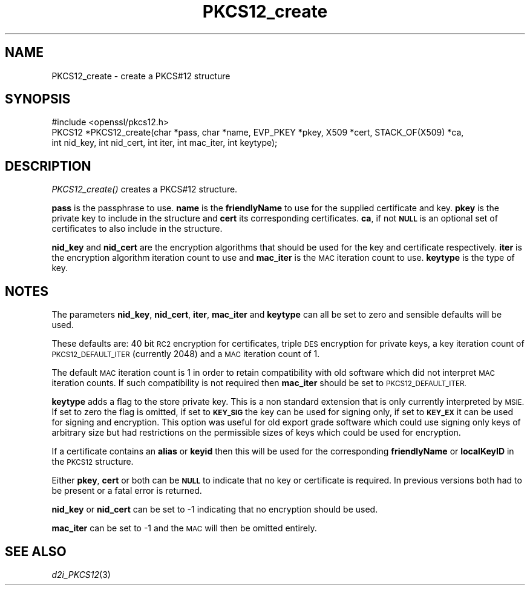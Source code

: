 .\" Automatically generated by Pod::Man 2.27 (Pod::Simple 3.28)
.\"
.\" Standard preamble:
.\" ========================================================================
.de Sp \" Vertical space (when we can't use .PP)
.if t .sp .5v
.if n .sp
..
.de Vb \" Begin verbatim text
.ft CW
.nf
.ne \\$1
..
.de Ve \" End verbatim text
.ft R
.fi
..
.\" Set up some character translations and predefined strings.  \*(-- will
.\" give an unbreakable dash, \*(PI will give pi, \*(L" will give a left
.\" double quote, and \*(R" will give a right double quote.  \*(C+ will
.\" give a nicer C++.  Capital omega is used to do unbreakable dashes and
.\" therefore won't be available.  \*(C` and \*(C' expand to `' in nroff,
.\" nothing in troff, for use with C<>.
.tr \(*W-
.ds C+ C\v'-.1v'\h'-1p'\s-2+\h'-1p'+\s0\v'.1v'\h'-1p'
.ie n \{\
.    ds -- \(*W-
.    ds PI pi
.    if (\n(.H=4u)&(1m=24u) .ds -- \(*W\h'-12u'\(*W\h'-12u'-\" diablo 10 pitch
.    if (\n(.H=4u)&(1m=20u) .ds -- \(*W\h'-12u'\(*W\h'-8u'-\"  diablo 12 pitch
.    ds L" ""
.    ds R" ""
.    ds C` ""
.    ds C' ""
'br\}
.el\{\
.    ds -- \|\(em\|
.    ds PI \(*p
.    ds L" ``
.    ds R" ''
.    ds C`
.    ds C'
'br\}
.\"
.\" Escape single quotes in literal strings from groff's Unicode transform.
.ie \n(.g .ds Aq \(aq
.el       .ds Aq '
.\"
.\" If the F register is turned on, we'll generate index entries on stderr for
.\" titles (.TH), headers (.SH), subsections (.SS), items (.Ip), and index
.\" entries marked with X<> in POD.  Of course, you'll have to process the
.\" output yourself in some meaningful fashion.
.\"
.\" Avoid warning from groff about undefined register 'F'.
.de IX
..
.nr rF 0
.if \n(.g .if rF .nr rF 1
.if (\n(rF:(\n(.g==0)) \{
.    if \nF \{
.        de IX
.        tm Index:\\$1\t\\n%\t"\\$2"
..
.        if !\nF==2 \{
.            nr % 0
.            nr F 2
.        \}
.    \}
.\}
.rr rF
.\"
.\" Accent mark definitions (@(#)ms.acc 1.5 88/02/08 SMI; from UCB 4.2).
.\" Fear.  Run.  Save yourself.  No user-serviceable parts.
.    \" fudge factors for nroff and troff
.if n \{\
.    ds #H 0
.    ds #V .8m
.    ds #F .3m
.    ds #[ \f1
.    ds #] \fP
.\}
.if t \{\
.    ds #H ((1u-(\\\\n(.fu%2u))*.13m)
.    ds #V .6m
.    ds #F 0
.    ds #[ \&
.    ds #] \&
.\}
.    \" simple accents for nroff and troff
.if n \{\
.    ds ' \&
.    ds ` \&
.    ds ^ \&
.    ds , \&
.    ds ~ ~
.    ds /
.\}
.if t \{\
.    ds ' \\k:\h'-(\\n(.wu*8/10-\*(#H)'\'\h"|\\n:u"
.    ds ` \\k:\h'-(\\n(.wu*8/10-\*(#H)'\`\h'|\\n:u'
.    ds ^ \\k:\h'-(\\n(.wu*10/11-\*(#H)'^\h'|\\n:u'
.    ds , \\k:\h'-(\\n(.wu*8/10)',\h'|\\n:u'
.    ds ~ \\k:\h'-(\\n(.wu-\*(#H-.1m)'~\h'|\\n:u'
.    ds / \\k:\h'-(\\n(.wu*8/10-\*(#H)'\z\(sl\h'|\\n:u'
.\}
.    \" troff and (daisy-wheel) nroff accents
.ds : \\k:\h'-(\\n(.wu*8/10-\*(#H+.1m+\*(#F)'\v'-\*(#V'\z.\h'.2m+\*(#F'.\h'|\\n:u'\v'\*(#V'
.ds 8 \h'\*(#H'\(*b\h'-\*(#H'
.ds o \\k:\h'-(\\n(.wu+\w'\(de'u-\*(#H)/2u'\v'-.3n'\*(#[\z\(de\v'.3n'\h'|\\n:u'\*(#]
.ds d- \h'\*(#H'\(pd\h'-\w'~'u'\v'-.25m'\f2\(hy\fP\v'.25m'\h'-\*(#H'
.ds D- D\\k:\h'-\w'D'u'\v'-.11m'\z\(hy\v'.11m'\h'|\\n:u'
.ds th \*(#[\v'.3m'\s+1I\s-1\v'-.3m'\h'-(\w'I'u*2/3)'\s-1o\s+1\*(#]
.ds Th \*(#[\s+2I\s-2\h'-\w'I'u*3/5'\v'-.3m'o\v'.3m'\*(#]
.ds ae a\h'-(\w'a'u*4/10)'e
.ds Ae A\h'-(\w'A'u*4/10)'E
.    \" corrections for vroff
.if v .ds ~ \\k:\h'-(\\n(.wu*9/10-\*(#H)'\s-2\u~\d\s+2\h'|\\n:u'
.if v .ds ^ \\k:\h'-(\\n(.wu*10/11-\*(#H)'\v'-.4m'^\v'.4m'\h'|\\n:u'
.    \" for low resolution devices (crt and lpr)
.if \n(.H>23 .if \n(.V>19 \
\{\
.    ds : e
.    ds 8 ss
.    ds o a
.    ds d- d\h'-1'\(ga
.    ds D- D\h'-1'\(hy
.    ds th \o'bp'
.    ds Th \o'LP'
.    ds ae ae
.    ds Ae AE
.\}
.rm #[ #] #H #V #F C
.\" ========================================================================
.\"
.IX Title "PKCS12_create 3"
.TH PKCS12_create 3 "2015-12-05" "1.1.0-dev" "OpenSSL"
.\" For nroff, turn off justification.  Always turn off hyphenation; it makes
.\" way too many mistakes in technical documents.
.if n .ad l
.nh
.SH "NAME"
PKCS12_create \- create a PKCS#12 structure
.SH "SYNOPSIS"
.IX Header "SYNOPSIS"
.Vb 1
\& #include <openssl/pkcs12.h>
\&
\& PKCS12 *PKCS12_create(char *pass, char *name, EVP_PKEY *pkey, X509 *cert, STACK_OF(X509) *ca,
\&                                int nid_key, int nid_cert, int iter, int mac_iter, int keytype);
.Ve
.SH "DESCRIPTION"
.IX Header "DESCRIPTION"
\&\fIPKCS12_create()\fR creates a PKCS#12 structure.
.PP
\&\fBpass\fR is the passphrase to use. \fBname\fR is the \fBfriendlyName\fR to use for
the supplied certificate and key. \fBpkey\fR is the private key to include in
the structure and \fBcert\fR its corresponding certificates. \fBca\fR, if not \fB\s-1NULL\s0\fR
is an optional set of certificates to also include in the structure.
.PP
\&\fBnid_key\fR and \fBnid_cert\fR are the encryption algorithms that should be used
for the key and certificate respectively. \fBiter\fR is the encryption algorithm
iteration count to use and \fBmac_iter\fR is the \s-1MAC\s0 iteration count to use.
\&\fBkeytype\fR is the type of key.
.SH "NOTES"
.IX Header "NOTES"
The parameters \fBnid_key\fR, \fBnid_cert\fR, \fBiter\fR, \fBmac_iter\fR and \fBkeytype\fR
can all be set to zero and sensible defaults will be used.
.PP
These defaults are: 40 bit \s-1RC2\s0 encryption for certificates, triple \s-1DES\s0
encryption for private keys, a key iteration count of \s-1PKCS12_DEFAULT_ITER
\&\s0(currently 2048) and a \s-1MAC\s0 iteration count of 1.
.PP
The default \s-1MAC\s0 iteration count is 1 in order to retain compatibility with
old software which did not interpret \s-1MAC\s0 iteration counts. If such compatibility
is not required then \fBmac_iter\fR should be set to \s-1PKCS12_DEFAULT_ITER.\s0
.PP
\&\fBkeytype\fR adds a flag to the store private key. This is a non standard extension
that is only currently interpreted by \s-1MSIE.\s0 If set to zero the flag is omitted,
if set to \fB\s-1KEY_SIG\s0\fR the key can be used for signing only, if set to \fB\s-1KEY_EX\s0\fR
it can be used for signing and encryption. This option was useful for old
export grade software which could use signing only keys of arbitrary size but
had restrictions on the permissible sizes of keys which could be used for
encryption.
.PP
If a certificate contains an \fBalias\fR or \fBkeyid\fR then this will be
used for the corresponding \fBfriendlyName\fR or \fBlocalKeyID\fR in the
\&\s-1PKCS12\s0 structure.
.PP
Either \fBpkey\fR, \fBcert\fR or both can be \fB\s-1NULL\s0\fR to indicate that no key or
certificate is required. In previous versions both had to be present or
a fatal error is returned.
.PP
\&\fBnid_key\fR or \fBnid_cert\fR can be set to \-1 indicating that no encryption
should be used.
.PP
\&\fBmac_iter\fR can be set to \-1 and the \s-1MAC\s0 will then be omitted entirely.
.SH "SEE ALSO"
.IX Header "SEE ALSO"
\&\fId2i_PKCS12\fR\|(3)
